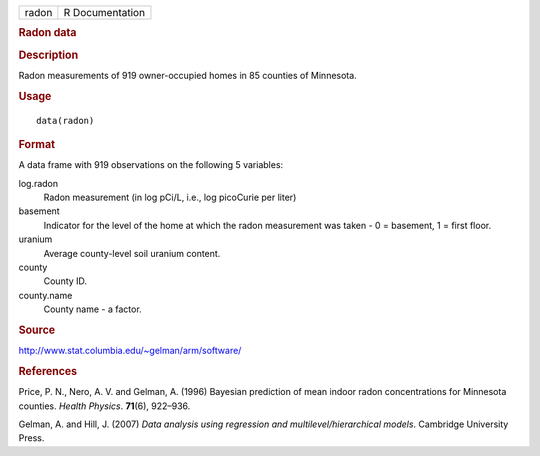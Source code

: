 .. container::

   .. container::

      ===== ===============
      radon R Documentation
      ===== ===============

      .. rubric:: Radon data
         :name: radon-data

      .. rubric:: Description
         :name: description

      Radon measurements of 919 owner-occupied homes in 85 counties of
      Minnesota.

      .. rubric:: Usage
         :name: usage

      ::

         data(radon)

      .. rubric:: Format
         :name: format

      A data frame with 919 observations on the following 5 variables:

      log.radon
         Radon measurement (in log pCi/L, i.e., log picoCurie per liter)

      basement
         Indicator for the level of the home at which the radon
         measurement was taken - 0 = basement, 1 = first floor.

      uranium
         Average county-level soil uranium content.

      county
         County ID.

      county.name
         County name - a factor.

      .. rubric:: Source
         :name: source

      http://www.stat.columbia.edu/~gelman/arm/software/

      .. rubric:: References
         :name: references

      Price, P. N., Nero, A. V. and Gelman, A. (1996) Bayesian
      prediction of mean indoor radon concentrations for Minnesota
      counties. *Health Physics*. **71**\ (6), 922–936.

      Gelman, A. and Hill, J. (2007) *Data analysis using regression and
      multilevel/hierarchical models*. Cambridge University Press.
